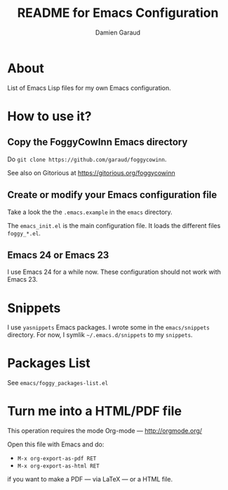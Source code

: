 #+TITLE: README for Emacs Configuration
#+AUTHOR: Damien Garaud

* About

List of Emacs Lisp files for my own Emacs configuration.

* How to use it?
** Copy the FoggyCowInn Emacs directory

Do =git clone https://github.com/garaud/foggycowinn=.

See also on Gitorious at https://gitorious.org/foggycowinn

** Create or modify your Emacs configuration file

Take a look the the =.emacs.example= in the =emacs= directory.

The =emacs_init.el= is the main configuration file. It loads the different
files =foggy_*.el=.

** Emacs 24 or Emacs 23

I use Emacs 24 for a while now. These configuration should not work with
Emacs 23.

* Snippets

  I use =yasnippets= Emacs packages. I wrote some in the =emacs/snippets=
  directory. For now, I symlik =~/.emacs.d/snippets= to my =snippets=.

* Packages List

  See =emacs/foggy_packages-list.el=

* Turn me into a HTML/PDF file

  This operation requires the mode Org-mode --- http://orgmode.org/

  Open this file with Emacs and do:

  - =M-x org-export-as-pdf RET=
  - =M-x org-export-as-html RET=

  if you want to make a PDF --- via LaTeX --- or a HTML file.
